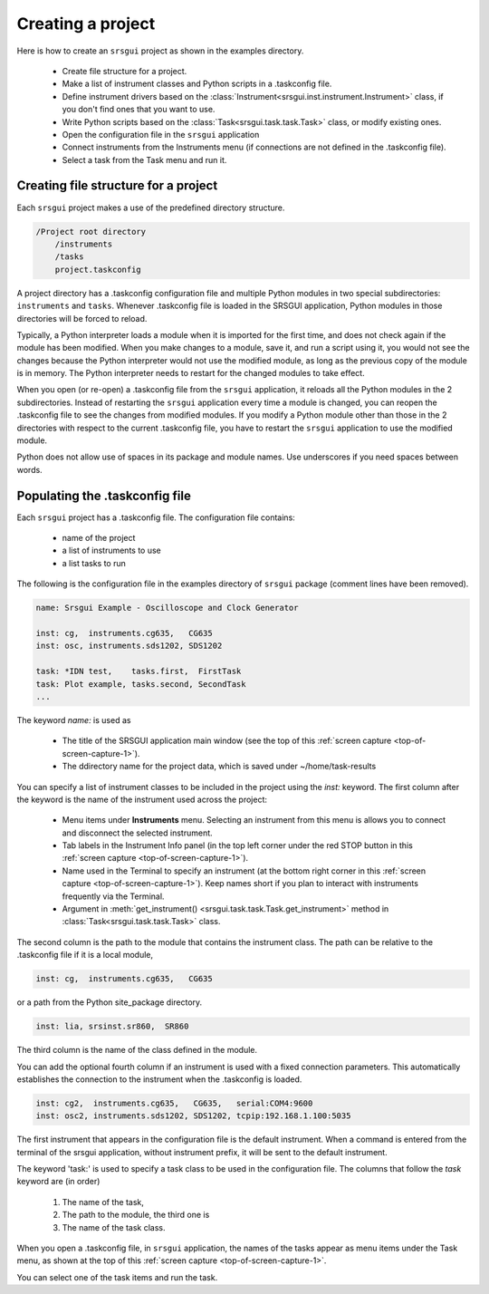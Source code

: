
.. _top-of-creating-project:

Creating a project
===================

Here is how to create an ``srsgui`` project as shown in the examples
directory.

    - Create file structure for a project.
    - Make a list of instrument classes and Python scripts in a .taskconfig file.
    - Define instrument drivers based on the :class:`Instrument<srsgui.inst.instrument.Instrument>` class,
      if you don't find ones that you want to use.
    - Write Python scripts based on the :class:`Task<srsgui.task.task.Task>` class, or modify existing ones.
    - Open the configuration file in the ``srsgui`` application
    - Connect instruments from the Instruments menu (if connections are not defined
      in the .taskconfig file).
    - Select a task from the Task menu and run it.


Creating file structure for a project
------------------------------------------

Each ``srsgui`` project makes a use of the predefined directory structure.

.. code-block::

    /Project root directory
        /instruments
        /tasks
        project.taskconfig

A project directory has a .taskconfig configuration file and multiple Python
modules in two special subdirectories: ``instruments`` and ``tasks``.
Whenever .taskconfig file is loaded in the SRSGUI application,
Python modules in those directories will be forced to reload.

Typically, a Python interpreter loads a module when it is imported for the first time,
and does not check again if the module has been modified. When you make changes to a module, save it,
and run a script using it, you would not see the changes because the Python interpreter
would not use the modified module, as long as the previous copy of the module is in memory.
The Python interpreter needs to restart for the changed modules to take effect.

When you open (or re-open) a .taskconfig file from the ``srsgui`` application,
it reloads all the Python modules in the 2 subdirectories.
Instead of restarting the ``srsgui`` application every time a module is changed,
you can reopen the .taskconfig file to see the changes from modified modules.
If you modify a Python module other than those in the 2 directories
with respect to the current .taskconfig file, you have to restart the ``srsgui`` application
to use the modified module.

Python does not allow use of spaces in its package and module names.
Use underscores if you need spaces between words.


Populating the .taskconfig file
-----------------------------------

Each ``srsgui`` project has a \.taskconfig file. The configuration file
contains:

    - name of the project
    - a list of instruments to use
    - a list tasks to run


The following is the configuration file in the examples directory
of ``srsgui`` package (comment lines have been removed).

.. code-block::

    name: Srsgui Example - Oscilloscope and Clock Generator

    inst: cg,  instruments.cg635,   CG635
    inst: osc, instruments.sds1202, SDS1202

    task: *IDN test,    tasks.first,  FirstTask
    task: Plot example, tasks.second, SecondTask
    ...


The keyword `name:` is used as

    - The title of the SRSGUI application main window (see the top of
      this :ref:`screen capture <top-of-screen-capture-1>`).
    - The ddirectory name for the project data, which is saved under ~/home/task-results

You can specify a list of instrument classes to be included in the project using the `inst:` keyword.
The first column after the keyword is the name of the instrument used across the project:

    - Menu items under **Instruments** menu. Selecting an instrument from this menu is
      allows you to connect and disconnect the selected instrument.
    - Tab labels in the Instrument Info panel (in the top left corner under the red STOP button
      in this :ref:`screen capture <top-of-screen-capture-1>`).
    - Name used in the Terminal to specify an instrument (at the bottom right corner in this
      :ref:`screen capture <top-of-screen-capture-1>`). 
      Keep names short if you plan to interact with instruments frequently via the Terminal.
    - Argument in :meth:`get_instrument() <srsgui.task.task.Task.get_instrument>` method in
      :class:`Task<srsgui.task.task.Task>` class.

The second column is the path to the module that contains the instrument class.
The path can be relative to the .taskconfig file if it is a local module,

.. code-block::

    inst: cg,  instruments.cg635,   CG635

or a path from the Python site_package directory.

.. code-block::

    inst: lia, srsinst.sr860,  SR860

The third column is the name of the class defined in the module.

.. _fixed_connection_parameters:

You can add the optional fourth column if an instrument is used with a fixed connection parameters.
This automatically establishes the connection to the instrument when the .taskconfig is loaded.

.. code-block::

    inst: cg2,  instruments.cg635,   CG635,   serial:COM4:9600
    inst: osc2, instruments.sds1202, SDS1202, tcpip:192.168.1.100:5035




The first instrument that appears in the configuration file is the default instrument.
When a command is entered from the terminal of the srsgui application, without instrument prefix,
it will be sent to the default instrument.


The keyword 'task:' is used to specify a task class to be used in the configuration file.
The columns that follow the `task` keyword are (in order)

  1. The name of the task,
  2. The path to the module, the third one is 
  3. The name of the task class.

When you open a .taskconfig file, in ``srsgui`` application, the names of the tasks
appear as menu items under the Task menu, as shown at the top of
this :ref:`screen capture <top-of-screen-capture-1>`.

You can select one of the task items and run the task.


.. _PyVisa: https://pyvisa.readthedocs.io/en/latest/
.. _srsinst.sr860: https://pypi.org/project/srsinst.sr860/
.. _VXI11: https://www.lxistandard.org/About/VXI-11-and-LXI.aspx
.. _GPIB: https://en.wikipedia.org/wiki/IEEE-488
.. _USB-TMC: https://www.testandmeasurementtips.com/remote-communication-with-usbtmc-faq/
.. _thread: https://realpython.com/intro-to-python-threading/
.. _QThread: https://doc.qt.io/qt-6/qthread.html
